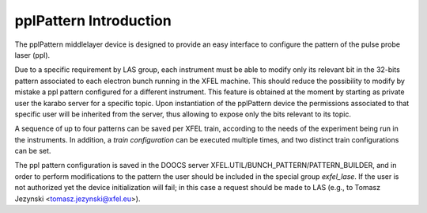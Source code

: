 ***********************
pplPattern Introduction
***********************

The pplPattern middlelayer device is designed to provide an easy interface
to configure the pattern of the pulse probe laser (ppl).

Due to a specific requirement by LAS group, each instrument must be
able to modify only its relevant bit in the 32-bits pattern associated to
each electron bunch running in the XFEL machine.
This should reduce the possibility to modify by mistake a ppl pattern
configured for a different instrument. 
This feature is obtained at the moment by starting as private user
the karabo server for a specific topic. Upon instantiation of the
pplPattern device the permissions associated to that specific user will be
inherited from the server, thus allowing to expose only the bits relevant
to its topic.

A sequence of up to four patterns can be saved per XFEL train, according
to the needs of the experiment being run in the instruments. In addition,
a *train configuration* can be executed multiple times, and two distinct
train configurations can be set.

The ppl pattern configuration is saved in the DOOCS server
XFEL.UTIL/BUNCH_PATTERN/PATTERN_BUILDER, 
and in order to perform modifications to the pattern the user should
be included in the special group *exfel_lase*. If the user is
not authorized yet the device initialization will fail; in this case
a request should be made to LAS
(e.g., to Tomasz Jezynski <tomasz.jezynski@xfel.eu>).

